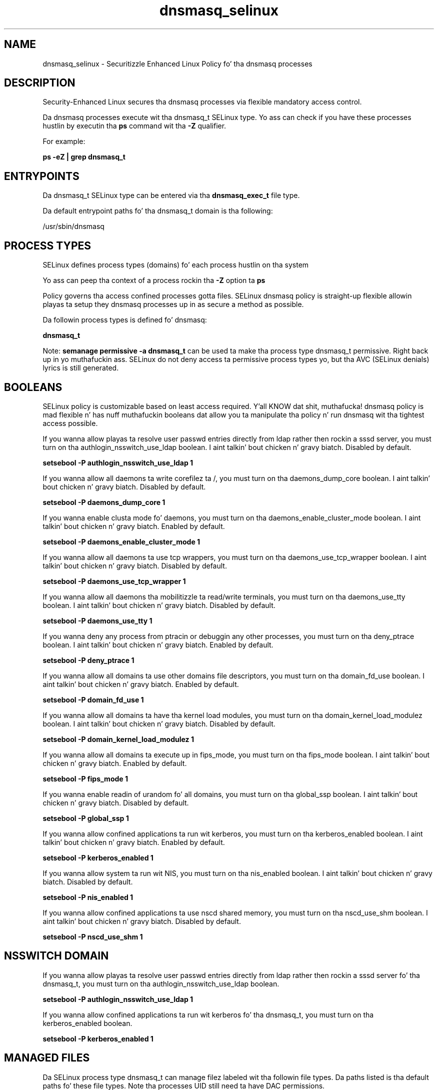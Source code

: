 .TH  "dnsmasq_selinux"  "8"  "14-12-02" "dnsmasq" "SELinux Policy dnsmasq"
.SH "NAME"
dnsmasq_selinux \- Securitizzle Enhanced Linux Policy fo' tha dnsmasq processes
.SH "DESCRIPTION"

Security-Enhanced Linux secures tha dnsmasq processes via flexible mandatory access control.

Da dnsmasq processes execute wit tha dnsmasq_t SELinux type. Yo ass can check if you have these processes hustlin by executin tha \fBps\fP command wit tha \fB\-Z\fP qualifier.

For example:

.B ps -eZ | grep dnsmasq_t


.SH "ENTRYPOINTS"

Da dnsmasq_t SELinux type can be entered via tha \fBdnsmasq_exec_t\fP file type.

Da default entrypoint paths fo' tha dnsmasq_t domain is tha following:

/usr/sbin/dnsmasq
.SH PROCESS TYPES
SELinux defines process types (domains) fo' each process hustlin on tha system
.PP
Yo ass can peep tha context of a process rockin tha \fB\-Z\fP option ta \fBps\bP
.PP
Policy governs tha access confined processes gotta files.
SELinux dnsmasq policy is straight-up flexible allowin playas ta setup they dnsmasq processes up in as secure a method as possible.
.PP
Da followin process types is defined fo' dnsmasq:

.EX
.B dnsmasq_t
.EE
.PP
Note:
.B semanage permissive -a dnsmasq_t
can be used ta make tha process type dnsmasq_t permissive. Right back up in yo muthafuckin ass. SELinux do not deny access ta permissive process types yo, but tha AVC (SELinux denials) lyrics is still generated.

.SH BOOLEANS
SELinux policy is customizable based on least access required. Y'all KNOW dat shit, muthafucka!  dnsmasq policy is mad flexible n' has nuff muthafuckin booleans dat allow you ta manipulate tha policy n' run dnsmasq wit tha tightest access possible.


.PP
If you wanna allow playas ta resolve user passwd entries directly from ldap rather then rockin a sssd server, you must turn on tha authlogin_nsswitch_use_ldap boolean. I aint talkin' bout chicken n' gravy biatch. Disabled by default.

.EX
.B setsebool -P authlogin_nsswitch_use_ldap 1

.EE

.PP
If you wanna allow all daemons ta write corefilez ta /, you must turn on tha daemons_dump_core boolean. I aint talkin' bout chicken n' gravy biatch. Disabled by default.

.EX
.B setsebool -P daemons_dump_core 1

.EE

.PP
If you wanna enable clusta mode fo' daemons, you must turn on tha daemons_enable_cluster_mode boolean. I aint talkin' bout chicken n' gravy biatch. Enabled by default.

.EX
.B setsebool -P daemons_enable_cluster_mode 1

.EE

.PP
If you wanna allow all daemons ta use tcp wrappers, you must turn on tha daemons_use_tcp_wrapper boolean. I aint talkin' bout chicken n' gravy biatch. Disabled by default.

.EX
.B setsebool -P daemons_use_tcp_wrapper 1

.EE

.PP
If you wanna allow all daemons tha mobilitizzle ta read/write terminals, you must turn on tha daemons_use_tty boolean. I aint talkin' bout chicken n' gravy biatch. Disabled by default.

.EX
.B setsebool -P daemons_use_tty 1

.EE

.PP
If you wanna deny any process from ptracin or debuggin any other processes, you must turn on tha deny_ptrace boolean. I aint talkin' bout chicken n' gravy biatch. Enabled by default.

.EX
.B setsebool -P deny_ptrace 1

.EE

.PP
If you wanna allow all domains ta use other domains file descriptors, you must turn on tha domain_fd_use boolean. I aint talkin' bout chicken n' gravy biatch. Enabled by default.

.EX
.B setsebool -P domain_fd_use 1

.EE

.PP
If you wanna allow all domains ta have tha kernel load modules, you must turn on tha domain_kernel_load_modulez boolean. I aint talkin' bout chicken n' gravy biatch. Disabled by default.

.EX
.B setsebool -P domain_kernel_load_modulez 1

.EE

.PP
If you wanna allow all domains ta execute up in fips_mode, you must turn on tha fips_mode boolean. I aint talkin' bout chicken n' gravy biatch. Enabled by default.

.EX
.B setsebool -P fips_mode 1

.EE

.PP
If you wanna enable readin of urandom fo' all domains, you must turn on tha global_ssp boolean. I aint talkin' bout chicken n' gravy biatch. Disabled by default.

.EX
.B setsebool -P global_ssp 1

.EE

.PP
If you wanna allow confined applications ta run wit kerberos, you must turn on tha kerberos_enabled boolean. I aint talkin' bout chicken n' gravy biatch. Enabled by default.

.EX
.B setsebool -P kerberos_enabled 1

.EE

.PP
If you wanna allow system ta run wit NIS, you must turn on tha nis_enabled boolean. I aint talkin' bout chicken n' gravy biatch. Disabled by default.

.EX
.B setsebool -P nis_enabled 1

.EE

.PP
If you wanna allow confined applications ta use nscd shared memory, you must turn on tha nscd_use_shm boolean. I aint talkin' bout chicken n' gravy biatch. Disabled by default.

.EX
.B setsebool -P nscd_use_shm 1

.EE

.SH NSSWITCH DOMAIN

.PP
If you wanna allow playas ta resolve user passwd entries directly from ldap rather then rockin a sssd server fo' tha dnsmasq_t, you must turn on tha authlogin_nsswitch_use_ldap boolean.

.EX
.B setsebool -P authlogin_nsswitch_use_ldap 1
.EE

.PP
If you wanna allow confined applications ta run wit kerberos fo' tha dnsmasq_t, you must turn on tha kerberos_enabled boolean.

.EX
.B setsebool -P kerberos_enabled 1
.EE

.SH "MANAGED FILES"

Da SELinux process type dnsmasq_t can manage filez labeled wit tha followin file types.  Da paths listed is tha default paths fo' these file types.  Note tha processes UID still need ta have DAC permissions.

.br
.B NetworkManager_var_run_t

	/var/run/teamd(/.*)?
.br
	/var/run/nm-xl2tpd.conf.*
.br
	/var/run/nm-dhclient.*
.br
	/var/run/NetworkManager(/.*)?
.br
	/var/run/wpa_supplicant(/.*)?
.br
	/var/run/wicd\.pid
.br
	/var/run/NetworkManager\.pid
.br
	/var/run/nm-dns-dnsmasq\.conf
.br
	/var/run/wpa_supplicant-global
.br

.br
.B cluster_conf_t

	/etc/cluster(/.*)?
.br

.br
.B cluster_var_lib_t

	/var/lib/pcsd(/.*)?
.br
	/var/lib/cluster(/.*)?
.br
	/var/lib/openais(/.*)?
.br
	/var/lib/pengine(/.*)?
.br
	/var/lib/corosync(/.*)?
.br
	/usr/lib/heartbeat(/.*)?
.br
	/var/lib/heartbeat(/.*)?
.br
	/var/lib/pacemaker(/.*)?
.br

.br
.B cluster_var_run_t

	/var/run/crm(/.*)?
.br
	/var/run/cman_.*
.br
	/var/run/rsctmp(/.*)?
.br
	/var/run/aisexec.*
.br
	/var/run/heartbeat(/.*)?
.br
	/var/run/cpglockd\.pid
.br
	/var/run/corosync\.pid
.br
	/var/run/rgmanager\.pid
.br
	/var/run/cluster/rgmanager\.sk
.br

.br
.B crond_var_run_t

	/var/run/.*cron.*
.br
	/var/run/crond?\.pid
.br
	/var/run/crond?\.reboot
.br
	/var/run/atd\.pid
.br
	/var/run/fcron\.pid
.br
	/var/run/fcron\.fifo
.br
	/var/run/anacron\.pid
.br

.br
.B dnsmasq_lease_t

	/var/lib/dnsmasq(/.*)?
.br
	/var/lib/misc/dnsmasq\.leases
.br

.br
.B dnsmasq_var_run_t

	/var/run/dnsmasq.*
.br
	/var/run/libvirt/network(/.*)?
.br

.br
.B neutron_var_lib_t

	/var/lib/neutron(/.*)?
.br
	/var/lib/quantum(/.*)?
.br

.br
.B root_t

	/
.br
	/initrd
.br

.br
.B virt_var_lib_t

	/var/lib/oz(/.*)?
.br
	/var/lib/libvirt(/.*)?
.br

.SH FILE CONTEXTS
SELinux requires filez ta have a extended attribute ta define tha file type.
.PP
Yo ass can peep tha context of a gangbangin' file rockin tha \fB\-Z\fP option ta \fBls\bP
.PP
Policy governs tha access confined processes gotta these files.
SELinux dnsmasq policy is straight-up flexible allowin playas ta setup they dnsmasq processes up in as secure a method as possible.
.PP

.PP
.B STANDARD FILE CONTEXT

SELinux defines tha file context types fo' tha dnsmasq, if you wanted to
store filez wit these types up in a gangbangin' finger-lickin' diffent paths, you need ta execute tha semanage command ta sepecify alternate labelin n' then use restorecon ta put tha labels on disk.

.B semanage fcontext -a -t dnsmasq_etc_t '/srv/dnsmasq/content(/.*)?'
.br
.B restorecon -R -v /srv/mydnsmasq_content

Note: SELinux often uses regular expressions ta specify labels dat match multiple files.

.I Da followin file types is defined fo' dnsmasq:


.EX
.PP
.B dnsmasq_etc_t
.EE

- Set filez wit tha dnsmasq_etc_t type, if you wanna store dnsmasq filez up in tha /etc directories.

.br
.TP 5
Paths:
/etc/dnsmasq\.d(/.*)?, /etc/dnsmasq\.conf

.EX
.PP
.B dnsmasq_exec_t
.EE

- Set filez wit tha dnsmasq_exec_t type, if you wanna transizzle a executable ta tha dnsmasq_t domain.


.EX
.PP
.B dnsmasq_initrc_exec_t
.EE

- Set filez wit tha dnsmasq_initrc_exec_t type, if you wanna transizzle a executable ta tha dnsmasq_initrc_t domain.


.EX
.PP
.B dnsmasq_lease_t
.EE

- Set filez wit tha dnsmasq_lease_t type, if you wanna treat tha filez as dnsmasq lease data.

.br
.TP 5
Paths:
/var/lib/dnsmasq(/.*)?, /var/lib/misc/dnsmasq\.leases

.EX
.PP
.B dnsmasq_unit_file_t
.EE

- Set filez wit tha dnsmasq_unit_file_t type, if you wanna treat tha filez as dnsmasq unit content.


.EX
.PP
.B dnsmasq_var_log_t
.EE

- Set filez wit tha dnsmasq_var_log_t type, if you wanna treat tha data as dnsmasq var log data, probably stored under tha /var/log directory.


.EX
.PP
.B dnsmasq_var_run_t
.EE

- Set filez wit tha dnsmasq_var_run_t type, if you wanna store tha dnsmasq filez under tha /run or /var/run directory.

.br
.TP 5
Paths:
/var/run/dnsmasq.*, /var/run/libvirt/network(/.*)?

.PP
Note: File context can be temporarily modified wit tha chcon command. Y'all KNOW dat shit, muthafucka!  If you wanna permanently chizzle tha file context you need ta use the
.B semanage fcontext
command. Y'all KNOW dat shit, muthafucka!  This will modify tha SELinux labelin database.  Yo ass will need ta use
.B restorecon
to apply tha labels.

.SH "COMMANDS"
.B semanage fcontext
can also be used ta manipulate default file context mappings.
.PP
.B semanage permissive
can also be used ta manipulate whether or not a process type is permissive.
.PP
.B semanage module
can also be used ta enable/disable/install/remove policy modules.

.B semanage boolean
can also be used ta manipulate tha booleans

.PP
.B system-config-selinux
is a GUI tool available ta customize SELinux policy settings.

.SH AUTHOR
This manual page was auto-generated using
.B "sepolicy manpage".

.SH "SEE ALSO"
selinux(8), dnsmasq(8), semanage(8), restorecon(8), chcon(1), sepolicy(8)
, setsebool(8)</textarea>

<div id="button">
<br/>
<input type="submit" name="translate" value="Tranzizzle Dis Shiznit" />
</div>

</form> 

</div>

<div id="space3"></div>
<div id="disclaimer"><h2>Use this to translate your words into gangsta</h2>
<h2>Click <a href="more.html">here</a> to learn more about Gizoogle</h2></div>

</body>
</html>
